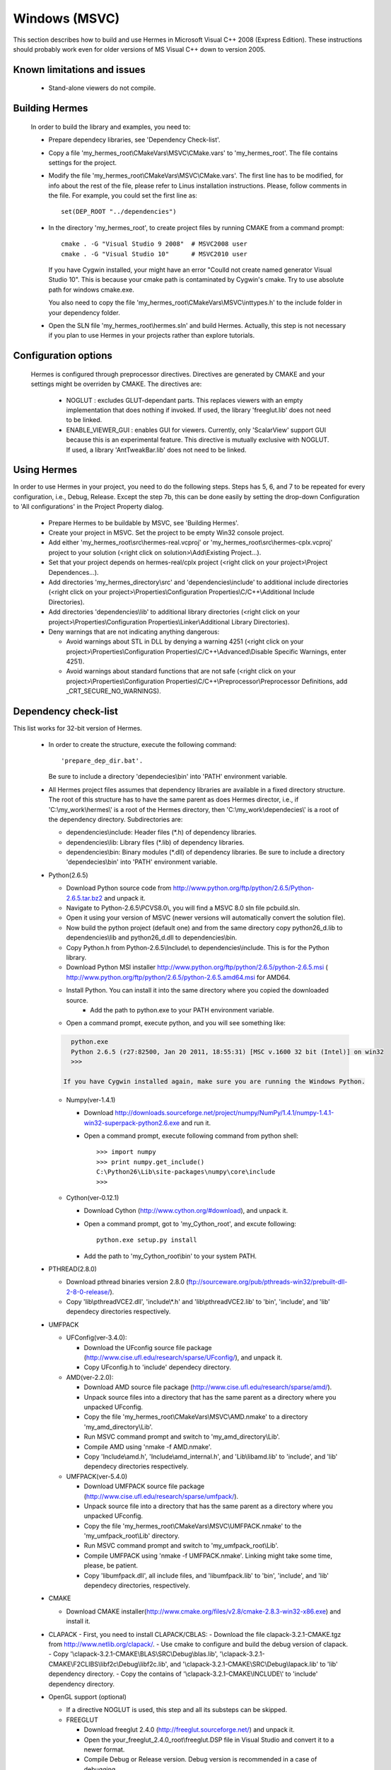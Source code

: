 Windows (MSVC)
==============

This section describes how to build and use Hermes in Microsoft Visual C++ 2008 (Express Edition). 
These instructions should probably work even for older versions of MS Visual C++ down to version 2005.

Known limitations and issues
~~~~~~~~~~~~~~~~~~~~~~~~~~~~

 - Stand-alone viewers do not compile.

Building Hermes
~~~~~~~~~~~~~~~

 In order to build the library and examples, you need to:

 - Prepare dependecy libraries, see 'Dependency Check-list'.
 - Copy a file 'my_hermes_root\\CMakeVars\\MSVC\\CMake.vars' to 'my_hermes_root'. The file contains settings for the project.
 - Modify the file 'my_hermes_root\\CMakeVars\\MSVC\\CMake.vars'. The first line has to be modified, for info about the rest of the file, please refer to Linus installation instructions. Please, follow comments in the file. For example, you 
   could set the first line as::

       set(DEP_ROOT "../dependencies")

 - In the directory 'my_hermes_root', to create project files by running CMAKE from a command prompt::

       cmake . -G "Visual Studio 9 2008"  # MSVC2008 user
       cmake . -G "Visual Studio 10"      # MSVC2010 user

   If you have Cygwin installed, your might have an error "Coulld not create named generator Visual Studio 10". This is because your 
   cmake path is contaminated by Cygwin's cmake. Try to use absolute path for windows cmake.exe. 
   
   You also need to copy the file 'my_hermes_root\\CMakeVars\\MSVC\\inttypes.h' to the include folder in your dependency folder.

 - Open the SLN file 'my_hermes_root\\hermes.sln' and build Hermes. Actually, this step is not necessary if you plan to use Hermes in your projects rather than explore tutorials.

Configuration options
~~~~~~~~~~~~~~~~~~~~~

 Hermes is configured through preprocessor directives. Directives are generated by CMAKE and your settings might be overriden by CMAKE. The directives are:

  - NOGLUT : excludes GLUT-dependant parts. This replaces viewers with an empty implementation that does nothing if invoked. If used, the library 'freeglut.lib' does not need to be linked. 

  - ENABLE_VIEWER_GUI : enables GUI for viewers. Currently, only 'ScalarView' support GUI because this is an experimental feature. This directive is mutually exclusive with NOGLUT. If used, a library 'AntTweakBar.lib' does not need to be linked.

Using Hermes
~~~~~~~~~~~~
 
In order to use Hermes in your project, you need to do the following steps. Steps has 5, 6, and 7 to be repeated for every configuration, i.e., Debug, Release. Except the step 7b, this can be done easily by setting the drop-down Configuration to 'All configurations' in the Project Property dialog.

  - Prepare Hermes to be buildable by MSVC, see 'Building Hermes'.
  - Create your project in MSVC. Set the project to be empty Win32 console project.
  - Add either 'my_hermes_root\\src\\hermes-real.vcproj' or 'my_hermes_root\\src\\hermes-cplx.vcproj' project to your solution (<right click on solution>\\Add\\Existing Project...).
  - Set that your project depends on hermes-real/cplx project (<right click on your project>\\Project Dependences...).
  - Add directories 'my_hermes_directory\\src' and 'dependencies\\include' to additional include directories (<right click on your project>\\Properties\\Configuration Properties\\C/C++\\Additional Include Directories).
  - Add directories 'dependencies\\lib' to additional library directories (<right click on your project>\\Properties\\Configuration Properties\\Linker\\Additional Library Directories).
  - Deny warnings that are not indicating anything dangerous:

    - Avoid warnings about STL in DLL by denying a warning 4251 (<right click on your project>\\Properties\\Configuration Properties\\C/C++\\Advanced\\Disable Specific Warnings, enter 4251).
    - Avoid warnings about standard functions that are not safe (<right click on your project>\\Properties\\Configuration Properties\\C/C++\\Preprocessor\\Preprocessor Definitions, add _CRT_SECURE_NO_WARNINGS).
 
Dependency check-list
~~~~~~~~~~~~~~~~~~~~~

This list works for 32-bit version of Hermes.
	
  - In order to create the structure, execute the following command::

        'prepare_dep_dir.bat'. 

    Be sure to include a directory 'dependecies\\bin' into 'PATH' environment variable.
  - All Hermes project files assumes that dependency libraries are available in a fixed directory structure. The root of this structure has to have the same parent as does Hermes director, i.e., if 'C:\\my_work\\hermes\\' is a root of the Hermes directory, then 'C:\\my_work\\dependecies\\' is a root of the dependency directory. Subdirectories are:

    - dependencies\\include: Header files (\*.h) of dependency libraries.
    - dependencies\\lib: Library files (\*.lib) of dependency libraries.   
    - dependencies\\bin: Binary modules (\*.dll) of dependency libraries. Be sure to include a directory 'dependecies\\bin' into 'PATH' environment variable.


  - Python(2.6.5)
	
    - Download Python source code from http://www.python.org/ftp/python/2.6.5/Python-2.6.5.tar.bz2 and unpack it.
    - Navigate to Python-2.6.5\\PC\VS8.0\\, you will find a MSVC 8.0 sln file pcbuild.sln.
    - Open it using your version of MSVC (newer versions will automatically convert the solution file).
    - Now build the python project (default one) and from the same directory copy python26_d.lib to dependencies\\lib and python26_d.dll to dependencies\\bin.
    - Copy Python.h from Python-2.6.5\\Include\\ to dependencies\\include. This is for the Python library.
    - Download Python MSI installer http://www.python.org/ftp/python/2.6.5/python-2.6.5.msi ( http://www.python.org/ftp/python/2.6.5/python-2.6.5.amd64.msi for AMD64. 
    - Install Python. You can install it into the same directory where you copied the downloaded source.
	- Add the path to python.exe to your PATH environment variable.
    - Open a command prompt, execute python, and you will see something like:

    .. sourcecode::
       .

       python.exe
       Python 2.6.5 (r27:82500, Jan 20 2011, 18:55:31) [MSC v.1600 32 bit (Intel)] on win32
       >>>
   
     If you have Cygwin installed again, make sure you are running the Windows Python. 

    .. latexcode::
       .

       python.exe
       Python 2.6.5 (r27:82500, Jan 20 2011, 18:55:31) [MSC v.1600 32 bit (Intel)]
       on win32
       >>>
 
    - Numpy(ver-1.4.1)

      - Download http://downloads.sourceforge.net/project/numpy/NumPy/1.4.1/numpy-1.4.1-win32-superpack-python2.6.exe and run it.
      - Open a command prompt, execute following command from python shell::

            >>> import numpy
            >>> print numpy.get_include()
            C:\Python26\Lib\site-packages\numpy\core\include
            >>>

    - Cython(ver-0.12.1)

      - Download Cython (http://www.cython.org/#download), and unpack it. 
      - Open a command prompt, got to 'my_Cython_root', and excute following::

            python.exe setup.py install

      - Add the path to 'my_Cython_root\\bin' to your system PATH.

  - PTHREAD(2.8.0)

    - Download pthread binaries version 2.8.0 (ftp://sourceware.org/pub/pthreads-win32/prebuilt-dll-2-8-0-release/).
    - Copy 'lib\\pthreadVCE2.dll', 'include\\\*.h' and 'lib\\pthreadVCE2.lib' to 'bin', 'include', and 'lib' dependecy directories respectively.

  - UMFPACK

    - UFConfig(ver-3.4.0):

      - Download the UFconfig source file package (http://www.cise.ufl.edu/research/sparse/UFconfig/), and unpack it. 
      - Copy UFconfig.h to 'include' dependecy directory.

    - AMD(ver-2.2.0):

      - Download AMD source file package (http://www.cise.ufl.edu/research/sparse/amd/).
      - Unpack source files into a directory that has the same parent as a directory where you unpacked UFconfig.
      - Copy the file 'my_hermes_root\\CMakeVars\\MSVC\\AMD.nmake' to a directory 'my_amd_directory\\Lib'.
      - Run MSVC command prompt and switch to 'my_amd_directory\\Lib'.
      - Compile AMD using 'nmake -f AMD.nmake'.
      - Copy 'Include\\amd.h', 'Include\\amd_internal.h', and 'Lib\\libamd.lib' to 'include', and 'lib' dependecy directories respectively.

    - UMFPACK(ver-5.4.0)
	
      - Download UMFPACK source file package (http://www.cise.ufl.edu/research/sparse/umfpack/).
      - Unpack source file into a directory that has the same parent as a directory where you unpacked UFconfig.
      - Copy the file 'my_hermes_root\\CMakeVars\\MSVC\\UMFPACK.nmake' to the 'my_umfpack_root\\Lib' directory.
      - Run MSVC command prompt and switch to 'my_umfpack_root\\Lib'.
      - Compile UMFPACK using 'nmake -f UMFPACK.nmake'. Linking might take some time, please, be patient.
      - Copy 'libumfpack.dll', all include files, and 'libumfpack.lib' to 'bin', 'include', and 'lib' dependecy directories, respectively.

  - CMAKE

    - Download CMAKE installer(http://www.cmake.org/files/v2.8/cmake-2.8.3-win32-x86.exe) and install it.

  - CLAPACK
    - First, you need to install CLAPACK/CBLAS:
    - Download the file clapack-3.2.1-CMAKE.tgz from http://www.netlib.org/clapack/.
    - Use cmake to configure and build the debug version of clapack.
    - Copy '\\clapack-3.2.1-CMAKE\\BLAS\\SRC\\Debug\\blas.lib', '\\clapack-3.2.1-CMAKE\\F2CLIBS\\libf2c\\Debug\\libf2c.lib', and '\\clapack-3.2.1-CMAKE\\SRC\\Debug\\lapack.lib' to 'lib' dependency directory.
    - Copy the contains of '\\clapack-3.2.1-CMAKE\\INCLUDE\\' to 'include' dependency directory.

  - OpenGL support (optional)

    - If a directive NOGLUT is used, this step and all its substeps can be skipped.
    - FREEGLUT 

      - Download freeglut 2.4.0 (http://freeglut.sourceforge.net/) and unpack it.
      - Open the your_freeglut_2.4.0_root\\freeglut.DSP file in Visual Studio and convert it to a newer format.
      - Compile Debug or Release version. Debug version is recommended in a case of debugging.
      - Copy 'freeglut.dll', 'freeglut.h', and 'freeglut.lib' to 'bin', 'include\\GL', and 'lib' dependency directories, respectively/.
  
    - GLEW

      - Download glew Win32 precompiled binaries ver.1.5.4 (http://glew.sourceforge.net/) and unpack it.
      - Copy 'my_glew_root\\bin\\glew32.dll', 'my_glew_root\\include\\GL\\\*.h', and 'my_glew_root\\lib\\glew32.lib' to 'bin', 'include\\GL', and 'lib' dependency directories respectively.
 	
  - AntTweakBar (optional)

    - If a directive ENABLE_VIEWER_GUI is *not* used, this step can be skipped.
    - Download a modified version 1.1.3 of AntTweakView 
    (http://hpfem.org/downloads/AntTweakBar.1.1.3.modified.tar.gz) and unpack it. 
    - Open SLN file in MSVC and compile it.
    - Copy 'AntTweakBar.dll', 'AntTweakBar.h', and 'AntTweakBar.lib' to 'bin', 'include', and 'lib' dependency directories respectively.
	
  - ExodusII (optional)

    - If a directive WITH_EXODUSII is *not* used, this step including all sub-steps can be skipped.
	
    - Zlib

      - Download sources of version 1.2.3 (http://sourceforge.net/projects/libpng/files/) and unpack them.
      - Open 'my_zlib_root/projects/visualc6/zlib.dsw' (Visual C++ 6 Solution File) in MSVC08 and
        let MSVC to convert it and save the .sln file 
          (MSVC10 user can open the .sln file).
      - Switch a configuration to 'Release DLL' in Configuration Manager. 
      - Build project 'zlib': this will create DLL/LIB files in 'my_zlib_root/projects/visual6/Win32_DLL_Release'.
      - Copy 'zlib1.dll', 'zlib.h/zconf.h', and 'zlib1.lib' to 'bin', 'include', and 'lib' dependency directories respectively.
 
    - HDF5

      - Download sources of version 1.8.x (ftp://ftp.hdfgroup.org/HDF5/hdf5-1.8.0/src/) and unpack them. 
      - Since SLIB is not used, comment out a line '#define H5_HAVE_FILTER_SZIP 1' in the header file 'my_hdf5_root\\windows\\src\\H5pubconf.h'
      - Copy the file 'my_hdf5_root\\windows\\src\\H5pubconf.h' to the directory 'my_hdf5_root\\src\\'
      - Run MSVC Command Prompt and switch to a directory 'my_hdf5_root\\windows\\proj'
      - Set variable HDF5_EXT_ZLIB to 'my_dependencies\\lib\\zlib1.lib', by issusing the following:

        ::

            set HDF5_EXT_ZLIB="C:\my_hermes_root\dependencies\lib\zlib1.lib


      - If SLIB is used, set variable HDF5_EXT_SLIB similarly as:

        ::

            set HDF5_EXT_SLIB="C:\my_hermes_root\dependencies\lib\slib.lib

      - To open SLN file in MSVC by issusing the following in the command prompot, and let MSVC to convert files: 

        ::

            VCExpress.exe all\all.sln

      - Switch a configuration to 'Release'
      - Build project 'hdf5_hldll': this will create DLL/LIB files in 'my_hdf5_root\\proj\\hdf5_hldll\\Release\\' and 'my_hdf5_root\\proj\\hdf5dll\\Release\\'
      - Copy 'hdf5dll.dll' and 'hdf5dll.lib' to 'bin' and 'lib' dependency directories respectively
      - Copy 'hdf5_hldll.dll' and 'hdf5_hldll.lib' to 'bin' and 'lib' dependency directories respectively
      - Currently, only MSVC08 is supported under Vista. But MSVC08/10 should be supported under Windows XP. 

    - NetCDF

      - Download sources of version 4.0.1 (http://www.unidata.ucar.edu/downloads/netcdf/netcdf-4_0_1/index.jsp) and unpack them.
      - Open a SLN file 'my_netcfd_root\\win32\\NET\\netcdf.sln'.
      - Switch to 'Release' version.
      - In properties of the project 'netcdf'. 

        - Add paths 'my_hdf5_root\\src\\' and 'my_hdf5_root\\hl\\src' to 'C/C++ -> Additional Include Directories'
        - Add a path 'dependencies\\lib\\' to 'Linker -> Additional Library Directories'

      - Build project 'netcdf': this will create DLL/LIB files in 'my_netcdf_root/win32/NET/Release'
      - Copy 'netcdf.dll' and 'netcdf.lib' to 'bin' and 'lib' dependency directories respectively
      - Copy 'my_netcdf_root\\libsrc4\\netcdf.h' to 'include' dependency directory

    - ExodusII

      - Download sources of version 4.9.3 (http://sourceforge.net/projects/exodusii/) and unpack 'exodusii'
      - Add the following line to the file 'my_exodusii_root\\CMakeLists.txt' as:

        ::

            PROJECT(Exodusii)
            SET(NETCDF_INCLUDE_DIR "my_netcdf_root/libsrc4")    
            # add this line; 

        be sure to use a slash '/' instead of a backslash '\\'. 

      - Generate MSVC project files using CMAKE in command prompt as:

        ::

            cmake . -G "Visual Studio 9 2008"    # MSVC2008 user 
            cmake . -G "Visual Studio 10"        # MSVC2010 user 

        If you have Cygwin installed, make sure that you are using the windows version of cmake. 

      - Open a SLN file 'my_exodusii_root/ExodusII.sln' in MSVC08/10
      - Switch to 'Release' version
      - Build a project 'exoIIv2c': this will create a LIB file in 'my_exodusii_root\\cbind\\Release'
      - Copy 'exoIIv2c.lib' to 'lib' dependency directory structure
      - Copy 'my_exodusii_root\\cbind\\include\\exodusII.h and exodusII_ext.h' to 'include' dependency directory
	

